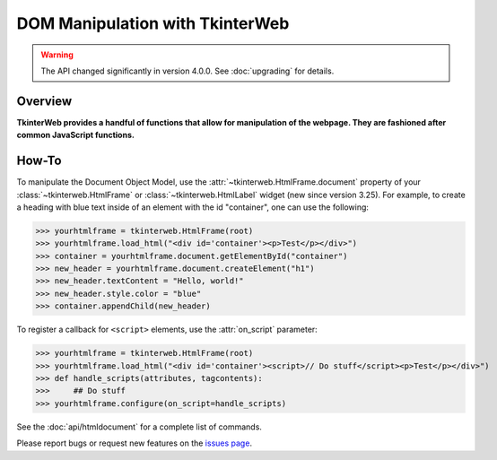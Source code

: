 DOM Manipulation with TkinterWeb
================================

.. warning::
    The API changed significantly in version 4.0.0. See :doc:`upgrading` for details.

Overview
--------

**TkinterWeb provides a handful of functions that allow for manipulation of the webpage. They are fashioned after common JavaScript functions.**


How-To
--------

To manipulate the Document Object Model, use the :attr:`~tkinterweb.HtmlFrame.document` property of your :class:`~tkinterweb.HtmlFrame` or :class:`~tkinterweb.HtmlLabel` widget (new since version 3.25). For example, to create a heading with blue text inside of an element with the id "container", one can use the following:

>>> yourhtmlframe = tkinterweb.HtmlFrame(root)
>>> yourhtmlframe.load_html("<div id='container'><p>Test</p></div>")
>>> container = yourhtmlframe.document.getElementById("container")
>>> new_header = yourhtmlframe.document.createElement("h1")
>>> new_header.textContent = "Hello, world!"
>>> new_header.style.color = "blue"
>>> container.appendChild(new_header)

To register a callback for ``<script>`` elements, use the :attr:`on_script` parameter:

>>> yourhtmlframe = tkinterweb.HtmlFrame(root)
>>> yourhtmlframe.load_html("<div id='container'><script>// Do stuff</script><p>Test</p></div>")
>>> def handle_scripts(attributes, tagcontents):
>>>     ## Do stuff
>>> yourhtmlframe.configure(on_script=handle_scripts)

See the :doc:`api/htmldocument` for a complete list of commands.

Please report bugs or request new features on the `issues page <https://github.com/Andereoo/TkinterWeb/issues>`_.